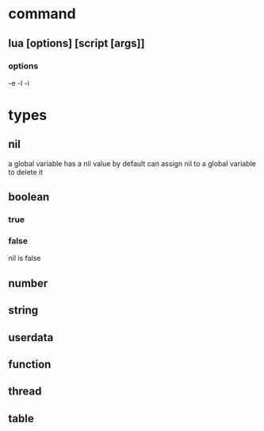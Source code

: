 #+STARTUP: showall
#+author: dzh
#+email: dzh_11@qq.com


* command
** lua [options] [script [args]]
*** options
-e
-l
-i

* types
** nil
a global variable has a nil value by default
can assign nil to a global variable to delete it
** boolean
*** true
*** false
nil is false

** number

** string

** userdata

** function

** thread

** table

  




